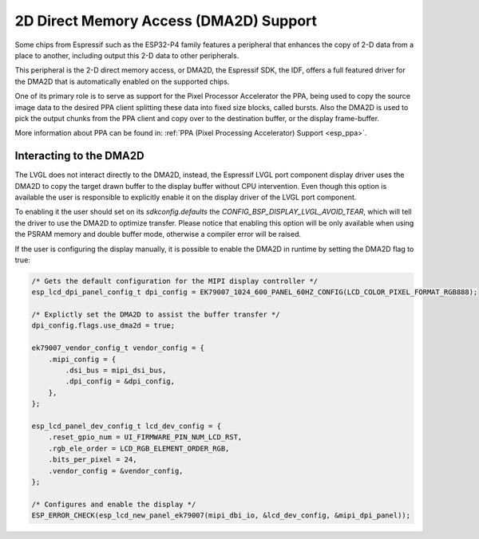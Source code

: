 .. _esp_dma2d:

=======================================
2D Direct Memory Access (DMA2D) Support
=======================================

Some chips from Espressif such as the ESP32-P4 family features a peripheral
that enhances the copy of 2-D data from a place to another, including output
this 2-D data to other peripherals.

This peripheral is the 2-D direct memory access, or DMA2D, the Espressif 
SDK, the IDF, offers a full featured driver for the DMA2D that is automatically
enabled on the supported chips.

One of its primary role is to serve as support for the Pixel Processor Accelerator
the PPA, being used to copy the source image data to the desired PPA client splitting
these data into fixed size blocks, called bursts. Also the DMA2D is used to pick the
output chunks from the PPA client and copy over to the destination buffer, or the display
frame-buffer.

More information about PPA can be found in: :ref:`PPA (Pixel Processing Accelerator) Support <esp_ppa>`.

Interacting to the DMA2D
------------------------

The LVGL does not interact directly to the DMA2D, instead, the Espressif LVGL port component
display driver uses the DMA2D to copy the target drawn buffer to the display buffer without CPU
intervention. Even though this option is available the user is responsible to explicitly enable
it on the display driver of the LVGL port component.

To enabling it the user should set on its `sdkconfig.defaults` the `CONFIG_BSP_DISPLAY_LVGL_AVOID_TEAR`, 
which will tell the driver to use the DMA2D to optimize transfer. Please notice that enabling
this option will be only available when using the PSRAM memory and double buffer mode, otherwise
a compiler error will be raised.

If the user is configuring the display manually, it is possible to enable the DMA2D in runtime by
setting the DMA2D flag to true:

.. code-block:: c

        /* Gets the default configuration for the MIPI display controller */
        esp_lcd_dpi_panel_config_t dpi_config = EK79007_1024_600_PANEL_60HZ_CONFIG(LCD_COLOR_PIXEL_FORMAT_RGB888);

        /* Explictly set the DMA2D to assist the buffer transfer */
        dpi_config.flags.use_dma2d = true;

        ek79007_vendor_config_t vendor_config = {
            .mipi_config = {
                .dsi_bus = mipi_dsi_bus,
                .dpi_config = &dpi_config,
            },
        };

        esp_lcd_panel_dev_config_t lcd_dev_config = {
            .reset_gpio_num = UI_FIRMWARE_PIN_NUM_LCD_RST,
            .rgb_ele_order = LCD_RGB_ELEMENT_ORDER_RGB,
            .bits_per_pixel = 24,
            .vendor_config = &vendor_config,
        };

        /* Configures and enable the display */
        ESP_ERROR_CHECK(esp_lcd_new_panel_ek79007(mipi_dbi_io, &lcd_dev_config, &mipi_dpi_panel));

